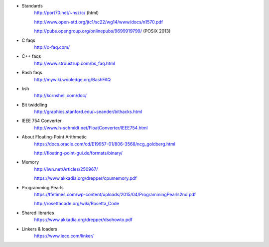 - Standards
    http://port70.net/~nsz/c/ (html)

    http://www.open-std.org/jtc1/sc22/wg14/www/docs/n1570.pdf

    http://pubs.opengroup.org/onlinepubs/9699919799/ (POSIX 2013)

- C faqs
    http://c-faq.com/

- C++ faqs
    http://www.stroustrup.com/bs_faq.html

- Bash faqs
    http://mywiki.wooledge.org/BashFAQ

- ksh
    http://kornshell.com/doc/

- Bit twiddling
    http://graphics.stanford.edu/~seander/bithacks.html

- IEEE 754 Converter
    http://www.h-schmidt.net/FloatConverter/IEEE754.html

- About Floating-Point Arithmetic
    https://docs.oracle.com/cd/E19957-01/806-3568/ncg_goldberg.html

    http://floating-point-gui.de/formats/binary/

- Memory
    http://lwn.net/Articles/250967/

    https://www.akkadia.org/drepper/cpumemory.pdf

- Programming Pearls
    https://tfetimes.com/wp-content/uploads/2015/04/ProgrammingPearls2nd.pdf

    http://rosettacode.org/wiki/Rosetta_Code

- Shared libraries
    https://www.akkadia.org/drepper/dsohowto.pdf

- Linkers & loaders
    https://www.iecc.com/linker/
